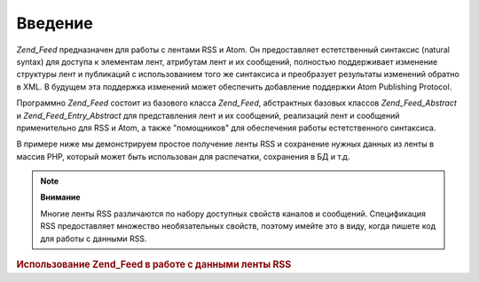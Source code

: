 .. _zend.feed.introduction:

Введение
========

*Zend_Feed* предназначен для работы с лентами RSS и Atom. Он
предоставляет естетственный синтаксис (natural syntax) для доступа к
элементам лент, атрибутам лент и их сообщений, полностью
поддерживает изменение структуры лент и публикаций с
использованием того же синтаксиса и преобразует результаты
изменений обратно в XML. В будущем эта поддержка изменений может
обеспечить добавление поддержки Atom Publishing Protocol.

Программно *Zend_Feed* состоит из базового класса *Zend_Feed*,
абстрактных базовых классов *Zend_Feed_Abstract* и *Zend_Feed_Entry_Abstract* для
представления лент и их сообщений, реализаций лент и сообщений
применительно для RSS и Atom, а также "помощников" для обеспечения
работы естетственного синтаксиса.

В примере ниже мы демонстрируем простое получение ленты RSS и
сохранение нужных данных из ленты в массив PHP, который может
быть использован для распечатки, сохранения в БД и т.д.

.. note::

   **Внимание**

   Многие ленты RSS различаются по набору доступных свойств
   каналов и сообщений. Спецификация RSS предоставляет множество
   необязательных свойств, поэтому имейте это в виду, когда
   пишете код для работы с данными RSS.

.. _zend.feed.introduction.example.rss:

.. rubric:: Использование Zend_Feed в работе с данными ленты RSS

.. code-block:: php
   :linenos:

   // Извлечение последних новостей Slashdot
   try {
       $slashdotRss =
           Zend_Feed::import('http://rss.slashdot.org/Slashdot/slashdot');
   } catch (Zend_Feed_Exception $e) {
       // неудача при импортировании ленты
       echo "Exception caught importing feed: {$e->getMessage()}\n";
       exit;
   }

   // Инициализация массива данных каналов
   $channel = array(
       'title'       => $slashdotRss->title(),
       'link'        => $slashdotRss->link(),
       'description' => $slashdotRss->description(),
       'items'       => array()
       );

   // Обход каналов и сохранение данных
   foreach ($slashdotRss as $item) {
       $channel['items'][] = array(
           'title'       => $item->title(),
           'link'        => $item->link(),
           'description' => $item->description()
           );
   }



